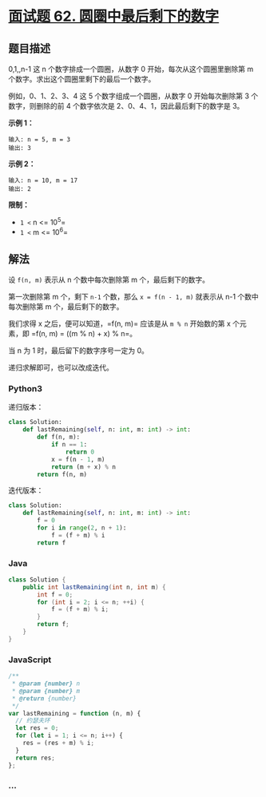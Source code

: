 * [[https://leetcode-cn.com/problems/yuan-quan-zhong-zui-hou-sheng-xia-de-shu-zi-lcof/][面试题 62.
圆圈中最后剩下的数字]]
  :PROPERTIES:
  :CUSTOM_ID: 面试题-62.-圆圈中最后剩下的数字
  :END:
** 题目描述
   :PROPERTIES:
   :CUSTOM_ID: 题目描述
   :END:

#+begin_html
  <!-- 这里写题目描述 -->
#+end_html

0,1,,n-1 这 n 个数字排成一个圆圈，从数字 0 开始，每次从这个圆圈里删除第
m 个数字。求出这个圆圈里剩下的最后一个数字。

例如，0、1、2、3、4 这 5 个数字组成一个圆圈，从数字 0 开始每次删除第 3
个数字，则删除的前 4 个数字依次是 2、0、4、1，因此最后剩下的数字是 3。

*示例 1：*

#+begin_example
  输入: n = 5, m = 3
  输出: 3
#+end_example

*示例 2：*

#+begin_example
  输入: n = 10, m = 17
  输出: 2
#+end_example

*限制：*

- =1 <= n <= 10^5=
- =1 <= m <= 10^6=

** 解法
   :PROPERTIES:
   :CUSTOM_ID: 解法
   :END:

#+begin_html
  <!-- 这里可写通用的实现逻辑 -->
#+end_html

设 =f(n, m)= 表示从 n 个数中每次删除第 m 个，最后剩下的数字。

第一次删除第 m 个，剩下 =n-1= 个数，那么 =x = f(n - 1, m)= 就表示从 n-1
个数中每次删除第 m 个，最后剩下的数字。

我们求得 x 之后，便可以知道，=f(n, m)= 应该是从 =m % n= 开始数的第 x
个元素，即 =f(n, m) = ((m % n) + x) % n=。

当 n 为 1 时，最后留下的数字序号一定为 0。

递归求解即可，也可以改成迭代。

#+begin_html
  <!-- tabs:start -->
#+end_html

*** *Python3*
    :PROPERTIES:
    :CUSTOM_ID: python3
    :END:

#+begin_html
  <!-- 这里可写当前语言的特殊实现逻辑 -->
#+end_html

递归版本：

#+begin_src python
  class Solution:
      def lastRemaining(self, n: int, m: int) -> int:
          def f(n, m):
              if n == 1:
                  return 0
              x = f(n - 1, m)
              return (m + x) % n
          return f(n, m)
#+end_src

迭代版本：

#+begin_src python
  class Solution:
      def lastRemaining(self, n: int, m: int) -> int:
          f = 0
          for i in range(2, n + 1):
              f = (f + m) % i
          return f
#+end_src

*** *Java*
    :PROPERTIES:
    :CUSTOM_ID: java
    :END:

#+begin_html
  <!-- 这里可写当前语言的特殊实现逻辑 -->
#+end_html

#+begin_src java
  class Solution {
      public int lastRemaining(int n, int m) {
          int f = 0;
          for (int i = 2; i <= n; ++i) {
              f = (f + m) % i;
          }
          return f;
      }
  }
#+end_src

*** *JavaScript*
    :PROPERTIES:
    :CUSTOM_ID: javascript
    :END:
#+begin_src js
  /**
   * @param {number} n
   * @param {number} m
   * @return {number}
   */
  var lastRemaining = function (n, m) {
    // 约瑟夫环
    let res = 0;
    for (let i = 1; i <= n; i++) {
      res = (res + m) % i;
    }
    return res;
  };
#+end_src

*** *...*
    :PROPERTIES:
    :CUSTOM_ID: section
    :END:
#+begin_example
#+end_example

#+begin_html
  <!-- tabs:end -->
#+end_html
